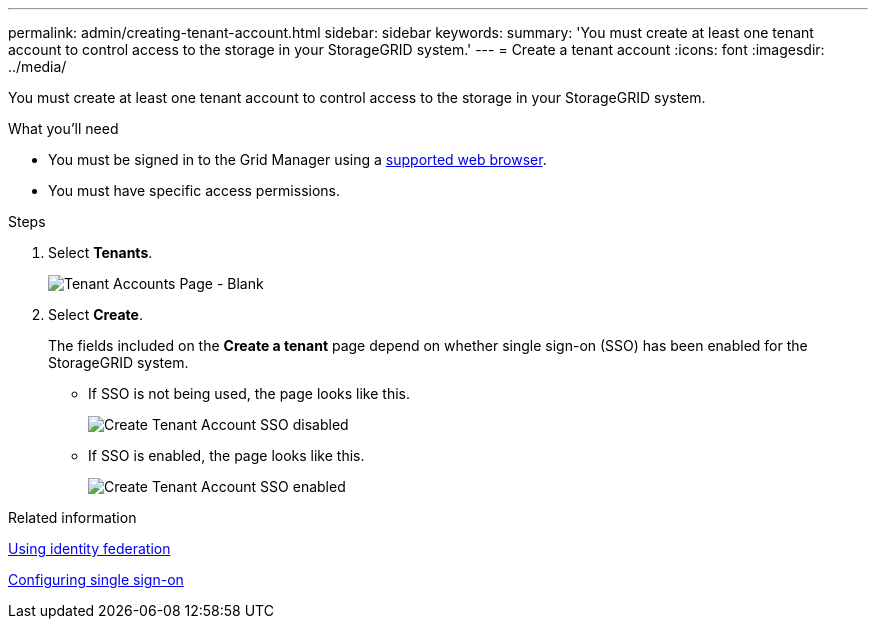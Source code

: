 ---
permalink: admin/creating-tenant-account.html
sidebar: sidebar
keywords:
summary: 'You must create at least one tenant account to control access to the storage in your StorageGRID system.'
---
= Create a tenant account
:icons: font
:imagesdir: ../media/

[.lead]
You must create at least one tenant account to control access to the storage in your StorageGRID system.

.What you'll need

* You must be signed in to the Grid Manager using a xref:../admin/web-browser-requirements.adoc[supported web browser].
* You must have specific access permissions.

.Steps

. Select *Tenants*.
+
image::../media/tenant_accounts_page_blank.png[Tenant Accounts Page - Blank]

. Select *Create*.
+
The fields included on the *Create a tenant* page depend on whether single sign-on (SSO) has been enabled for the StorageGRID system.

 ** If SSO is not being used, the page looks like this.
+
image::../media/create_tenant_account_no_sso.png[Create Tenant Account SSO disabled]

 ** If SSO is enabled, the page looks like this.
+
image::../media/create_tenant_account_sso.gif[Create Tenant Account SSO enabled]

.Related information

xref:using-identity-federation.adoc[Using identity federation]

xref:configuring-sso.adoc[Configuring single sign-on]

